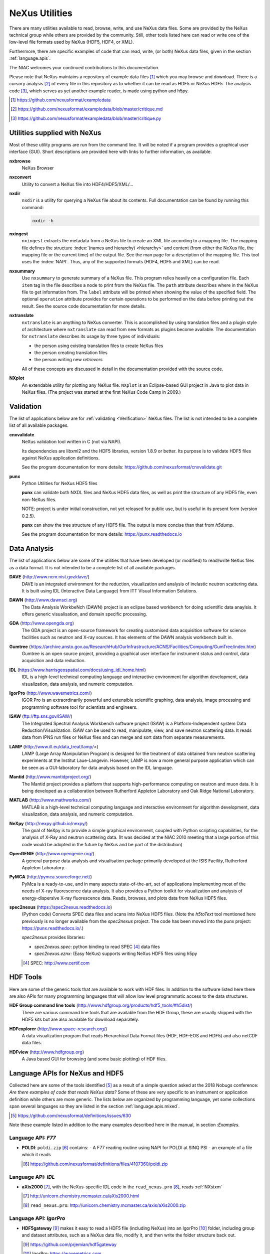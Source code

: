 .. _Utilities:

===============
NeXus Utilities
===============

There are many utilities available to read, browse, write, and use NeXus data files. Some
are provided by the NeXus technical group while others are provided by the community. Still,
other tools listed here can read or write one of the low-level file formats used by NeXus (HDF5,
HDF4, or XML).

Furthermore, there are specific examples of code
that can read, write, (or both) NeXus data files, 
given in the section :ref:`language.apis`.


The NIAC welcomes your continued contributions to 
this documentation.

Please note that NeXus maintains a repository of
example data files [#]_ which you may browse and 
download.  There is a cursory analysis [#]_ of every file
in this repository as to whether it can be read as HDF5
or NeXus HDF5.  The analysis code [#]_, which serves as yet
another example reader, is made using python and h5py.

.. [#] https://github.com/nexusformat/exampledata
.. [#] https://github.com/nexusformat/exampledata/blob/master/critique.md
.. [#] https://github.com/nexusformat/exampledata/blob/master/critique.py

..  =============================
    section: Utilities from NeXus
    =============================

.. _Utilities-NeXus:

Utilities supplied with NeXus
#############################

.. index:: utilities
.. index:: programs
.. index:: software

Most of these utility programs are run from the command line. It will be noted if a
program provides a graphical user interface (GUI). Short descriptions are provided here with
links to further information, as available.

.. index:: 
        browser
	nxbrowse (utility)

**nxbrowse**
    NeXus Browser

.. index:: 
        conversion
	nxconvert (utility)

**nxconvert**
    Utility to convert a NeXus file into HDF4/HDF5/XML/...

.. index::
        inspection
	nxdir (utility)

**nxdir**
    ``nxdir`` is a utility for querying 
    a NeXus file about its contents. Full
    documentation can be found by running this command:
    
    .. code-block:: c
    
        nxdir -h

.. index::
        ingestion
	nxingest (utility)

**nxingest**
    ``nxingest`` extracts the metadata from a NeXus file to create an
    XML file according to a mapping file.  The mapping file defines the structure 
    :index:`(names and hierarchy) <hierarchy>` and content (from either the 
    NeXus file, the mapping file or the current time) of the output file. See
    the man page for a description of the mapping file.  This tool uses the  
    :index:`NAPI`.  Thus, any of the supported formats (HDF4, HDF5 and XML)
    can be read.

.. index:: 
	nxsummary 

**nxsummary**
    Use ``nxsummary`` to generate summary of a NeXus file.
    This program relies heavily on a configuration file. Each ``item`` tag
    in the file describes a node to print from the NeXus file. The ``path``
    attribute describes where in the NeXus file to get information from. The
    ``label`` attribute will be printed when showing the value of the
    specified field. The optional ``operation`` attribute provides for certain
    operations to be performed on the data before printing out the result.
    See the source code documentation for more details.

.. index::
	nxtranslate (utility)

**nxtranslate**
    ``nxtranslate`` is
    an anything to NeXus converter. This is accomplished by
    using translation files and a plugin style of architecture where
    ``nxtranslate`` can read from new formats as plugins become available. The
    documentation for ``nxtranslate`` describes its usage by three types of
    individuals:
    
    + the person using existing translation files to create NeXus files
    + the person creating translation files
    + the person writing new *retrievers*
    
    All of these concepts are discussed in detail in the documentation
    provided with the source code.


.. index:: 
   plotting
	NXplot (utility)

**NXplot**
    An extendable utility for plotting any NeXus file.  ``NXplot`` is
    an Eclipse-based GUI project in Java to plot data in NeXus files. (The project was
    started at the first NeXus Code Camp in 2009.)

.. _Utilities-DataAnalysis:

.. index::
   single: software
   single: data analysis software

Validation
##########

The list of applications below are for :ref:`validating <Verification>` NeXus files. 
The list is not intended to be a complete list of all available packages.

.. index::
   validation
   file; validate
   cnxvalidate (utility)

.. _cnxvalidate:

**cnxvalidate**
   NeXus validation tool written in C (not via NAPI).
    
   Its dependencies are libxml2 and the HDF5 libraries, version 1.8.9 or
   better. Its purpose is to validate HDF5 files against NeXus
   application definitions. 

   See the program documentation for more details:
   https://github.com/nexusformat/cnxvalidate.git

.. index::
        validation
   file; validate
   punx (utility)

.. _punx:

**punx**
   Python Utilities for NeXus HDF5 files
   
   **punx** can validate both NXDL files and NeXus HDF5 data files, as
   well as print the structure of any HDF5 file, even non-NeXus files.
    
   NOTE: project is under initial construction, not yet released for
   public use, but is useful in its present form (version 0.2.5).

   **punx** can show the tree structure of any HDF5 file. The output is
   more concise than that from *h5dump*.
    
   See the program documentation for more details:
   https://punx.readthedocs.io

Data Analysis
#############

The list of applications below are some of the utilities that have been 
developed (or modified) to read/write NeXus files
as a data format.  It is not intended to be a complete list of all available packages.

.. index:: 
	DAVE (data analysis software)

**DAVE** (http://www.ncnr.nist.gov/dave/)
    DAVE is an integrated environment for the reduction, visualization and
    analysis of inelastic neutron scattering data. It is built using IDL (Interactive Data
    Language) from ITT Visual Information Solutions.

.. index:: 
	DAWN (data analysis software)

**DAWN** (http://www.dawnsci.org)
    The Data Analysis WorkbeNch (DAWN) project is an eclipse based workbench
    for doing scientific data anaylsis. It offers generic visualisation, 
    and domain specific processing.

.. index:: 
	GDA (data acquisition software)

**GDA** (http://www.opengda.org)
    The GDA project is an open-source framework for creating customised 
    data acquisition software for science facilities such 
    as neutron and X-ray sources. It has elements of the DAWN analysis 
    workbench built in.

.. index:: 
	Gumtree (data analysis software)

**Gumtree** (https://archive.ansto.gov.au/ResearchHub/OurInfrastructure/ACNS/Facilities/Computing/GumTree/index.htm)
    Gumtree  is an open source project, providing a graphical user 
    interface for instrument status and control, data acquisition 
    and data reduction.

.. index:: 
	IDL (data analysis software)

**IDL** (https://www.harrisgeospatial.com/docs/using_idl_home.html)
    IDL is a high-level technical computing language and interactive 
    environment for algorithm development, data visualization, 
    data analysis, and numeric computation.

.. index:: 
	IGOR Pro (data analysis software)

**IgorPro** (http://www.wavemetrics.com/)
    IGOR Pro is an extraordinarily powerful and extensible scientific 
    graphing, data analysis, image processing and programming software 
    tool for scientists and engineers.

.. index:: 
	ISAW (data analysis software)

**ISAW** (ftp://ftp.sns.gov/ISAW/)
    The Integrated Spectral Analysis Workbench software project (ISAW) 
    is a Platform-Independent system Data Reduction/Visualization.
    ISAW can be used to read, manipulate, view, and save neutron 
    scattering data. It reads data from IPNS run files or NeXus files
    and can merge and sort data from separate measurements.

.. index:: 
	LAMP (data analysis software)

**LAMP** (http://www.ill.eu/data_treat/lamp/>)
    LAMP (Large Array Manipulation Program)  is designed for the treatment of 
    data obtained from neutron scattering experiments at the Institut Laue-Langevin. However,
    LAMP is now a more general purpose application which can be seen as 
    a GUI-laboratory for data analysis based on the IDL language.

.. index:: 
	Mantid (data analysis software)

**Mantid** (http://www.mantidproject.org/)
    The Mantid project 
    provides a platform that supports high-performance
    computing on neutron and muon data.  It is being developed as a collaboration between
    Rutherford Appleton Laboratory and Oak Ridge National Laboratory.

.. index:: 
	MATLAB

**MATLAB** (http://www.mathworks.com/)
    MATLAB is a high-level technical computing language and interactive 
    environment for algorithm development, data visualization, 
    data analysis, and numeric computation.

.. index:: 
	NeXpy (data analysis software)

**NeXpy** (http://nexpy.github.io/nexpy/)
    The goal of NeXpy is to provide a simple graphical environment,
    coupled with Python scripting capabilities, for the analysis of X-Ray and
    neutron scattering data.
    (It was decided at the NIAC 2010 meeting that a large portion of this code
    would be adopted in the future by NeXus and be part of the distribution)

.. index:: 
	OpenGENIE (data analysis software)

**OpenGENIE** (http://www.opengenie.org/)
    A general purpose data analysis and visualisation package primarily
    developed at the ISIS Facility, Rutherford Appleton Laboratory.

.. index:: 
	PyMCA (data analysis software)

**PyMCA** (http://pymca.sourceforge.net/)
    PyMca is a ready-to-use, and in many aspects state-of-the-art, 
    set of applications implementing most of the needs
    of X-ray fluorescence data analysis.  It also provides a 
    Python toolkit for visualization and analysis of energy-dispersive
    X-ray fluorescence data.  
    Reads, browses, and plots data from NeXus HDF5 files.

.. index:: 
	spec2nexus

**spec2nexus** (https://spec2nexus.readthedocs.io)
    (Python code) Converts SPEC data files and scans into NeXus HDF5 files.
    (Note the *h5toText* tool mentioned here previously is no longer
    available from the *spec2nexus* project.  The code has been moved
    into the *punx* project: https://punx.readthedocs.io/.)
    
    *spec2nexus* provides libraries:

    * *spec2nexus.spec*: python binding to read SPEC [#]_ data files
    * *spec2nexus.eznx*: (Easy NeXus) supports writing NeXus HDF5 files using h5py

    .. [#] SPEC: http://www.certif.com

.. _HDF-Tools:

HDF Tools
#########

Here are some of the generic tools that are available to work with HDF files.  
In addition to the software listed here there are also
APIs for many programming languages that will allow 
low level programmatic access to the data structures.

.. index:: 
	HDF; tools

**HDF Group command line tools** (http://www.hdfgroup.org/products/hdf5_tools/#h5dist/)
    There are various command line tools that are available from the HDF
    Group, these are usually shipped with the HDF5 kits but are also available for
    download separately.

.. index:: 
	HDFexplorer

**HDFexplorer** (http://www.space-research.org/)
    A data visualization program that reads Hierarchical Data Format 
    files (HDF, HDF-EOS and HDF5) and also netCDF data files.

.. index:: 
	HDFview

**HDFview** (http://www.hdfgroup.org)
    A Java based GUI for browsing (and some basic plotting) of HDF files.

.. _language.apis:

Language APIs for NeXus and HDF5
################################

Collected here are some of the tools identified [#]_ as a result
of a simple question asked at the 2018 Nobugs conference:
*Are there examples of code that reads NeXus data?*
Some of these are very specific to an instrument or application
definition while others are more generic.
The lists below are organized by programming language,
yet some collections span several languages so they are
listed in the section :ref:`language.apis.mixed`.

.. [#] https://github.com/nexusformat/definitions/issues/630

Note these example listed in addition to the many examples described
here in the manual, in section :`Examples`.

.. _language.apis.f77:

Language API: *F77*
+++++++++++++++++++

.. index:: API; F77; POLDI

* **POLDI**: ``poldi.zip`` [#]_ contains:
  - A F77 reading routine using NAPI for POLDI at SINQ PSI
  - an example of a file which it reads

  .. [#] https://github.com/nexusformat/definitions/files/4107360/poldi.zip


.. _language.apis.idl:

Language API: *IDL*
+++++++++++++++++++

.. index:: API; IDL; aXis2000

* **aXis2000** [#]_, with the NeXus-specific IDL code 
  in the ``read_nexus.pro`` [#]_, reads :ref:`NXstxm`

  .. [#] http://unicorn.chemistry.mcmaster.ca/aXis2000.html
  .. [#] ``read_nexus.pro``: http://unicorn.chemistry.mcmaster.ca/axis/aXis2000.zip


.. _language.apis.igorpro:

Language API: *IgorPro*
+++++++++++++++++++++++

.. index:: API; IgorPro; HDF5gateway

* **HDF5gateway** [#]_ makes it easy to read a HDF5 file (including NeXus) into an 
  IgorPro [#]_ folder, including group and dataset attributes, 
  such as a NeXus data file, modify it, and then write 
  the folder structure back out.

  .. [#] https://github.com/prjemian/hdf5gateway
  .. [#] IgorPro: https://wavemetrics.com

.. _language.apis.java:

Language API: *Java*
++++++++++++++++++++

.. index:: API; java; Dawn

* **Dawn** [#]_ has java code to read [#]_ and write [#]_ 
  HDF5 NeXus files (generic NeXus, not tied to 
  specific application definitions). 

  .. [#] https://dawnsci.org/
  .. [#] read: https://github.com/DawnScience/scisoft-core/blob/master/uk.ac.diamond.scisoft.analysis/src/uk/ac/diamond/scisoft/analysis/io/NexusHDF5Loader.java
  .. [#] write: https://github.com/DawnScience/dawnsci/blob/master/org.eclipse.dawnsci.hdf5/src/org/eclipse/dawnsci/hdf5/nexus/NexusFileHDF5.java

.. index:: API; java; NXreader.zip

* ``NXreader.zip`` [#]_ is java code which reads NeXus files into **ImageJ.** 
  It uses the Java-hdf interface to HDF5. It tries to do a good 
  job locating the image dataset by NeXus conventions. 
  But it uses the old style conventions. 

  .. [#] https://github.com/nexusformat/definitions/files/4107439/NXreader.zip


.. _language.apis.python:

Language API: *Python*
++++++++++++++++++++++

.. index:: API; Python; Dials

* **Dials** [#]_ has python (and some C++) code for reading :ref:`NXmx` [#]_

  .. [#] https://dials.github.io/
  .. [#] read: https://github.com/cctbx/dxtbx/blob/master/format/nexus.py

  - *cctbx.xfel* code for writing [#]_ :ref:`NXmx` master files for JF16M at SwissFEL

    .. [#] write: https://github.com/cctbx/cctbx_project/blob/master/xfel/swissfel/jf16m_cxigeom2nexus.py

.. index:: API; Python; h5py

* **h5py** [#]_
	HDF5 for Python (h5py) is a general-purpose Python interface to HDF5.

  .. [#] http://docs.h5py.org

.. index:: API; Python; Mantis

* **Mantis** [#]_, with NeXus-specific python code [#]_, reads :ref:`NXstxm`

  .. [#] Mantis: http://spectromicroscopy.com/
  .. [#] python code: https://bitbucket.org/mlerotic/spectromicroscopy/src/default/

.. index:: API; Python; nexusformat

* **nexusformat** [#]_ NeXus package for Python
    Provides an API to open, create, plot, and manipulate NeXus data.

  .. [#] https://github.com/nexpy/nexusformat

.. index:: API; Python; SasView

* **SasView** [#]_ has python code to read [#]_ and write [#]_ :ref:`NXcanSAS`

  .. [#] https://www.sasview.org/
  .. [#] read: https://github.com/SasView/sasview/blob/master/src/sas/sascalc/dataloader/readers/cansas_reader_HDF5.py
  .. [#] write: https://github.com/SasView/sasview/blob/master/src/sas/sascalc/file_converter/nxcansas_writer.py


.. _language.apis.mixed:

Language API: *mixed*
+++++++++++++++++++++

.. index:: API; mixed; FOCUS

* **FOCUS**: ``focus.zip`` [#]_  contains:

  - An example FOCUS file
  - focusreport: A h5py program which skips through a list of files and prints statistics
  - focusreport.tcl, same as above but in Tcl using the Swig generated binding to NAPI
  - i80.f contains a F77 routine for reading FOCUS files into Ida. The routine is RRT_in_Foc.

  .. [#] https://github.com/nexusformat/definitions/files/4107386/focus.zip

.. index:: API; mixed; ZEBRA

* **ZEBRA**: ``zebra.zip`` [#]_  contains:

  - an example file
  - zebra-to-ascii, a h5py script which dumps a zebra file to ASCII
  - ``TRICSReader.*`` for reading ZEBRA files in C++ using C-NAPI calls

  .. [#] https://github.com/nexusformat/definitions/files/4107416/zebra.zip
